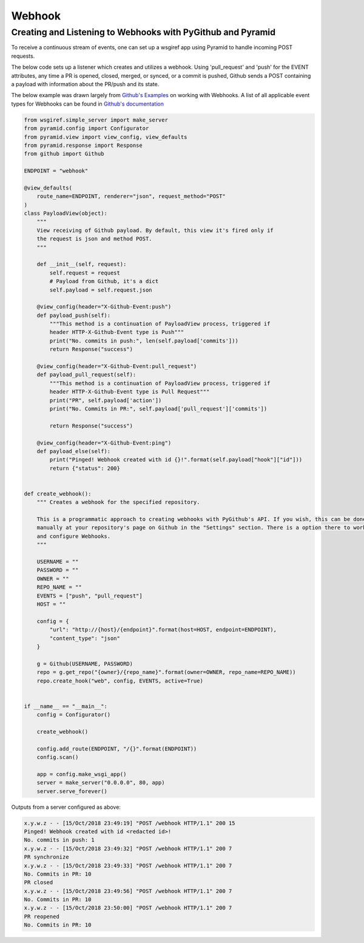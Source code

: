 Webhook
=======

Creating and Listening to Webhooks with PyGithub and Pyramid
------------------------------------------------------------

To receive a continuous stream of events, one can set up a wsgiref app using Pyramid to handle
incoming POST requests.

The below code sets up a listener which creates and utilizes a webhook. Using
'pull_request' and 'push' for the EVENT attributes, any time a PR is opened, closed, merged, or synced, or a commit is pushed,
Github sends a POST containing a payload with information about the PR/push and its state.

The below example was drawn largely from `Github's Examples <https://github.com/github/platform-samples/blob/master/api/python/building-a-ci-server/server.py>`__
on working with Webhooks. A list of all applicable event types for Webhooks can be found in `Github's documentation <https://developer.github.com/v3/issues/events/>`__

.. code-block:: python

    from wsgiref.simple_server import make_server
    from pyramid.config import Configurator
    from pyramid.view import view_config, view_defaults
    from pyramid.response import Response
    from github import Github

    ENDPOINT = "webhook"

    @view_defaults(
        route_name=ENDPOINT, renderer="json", request_method="POST"
    )
    class PayloadView(object):
        """
        View receiving of Github payload. By default, this view it's fired only if
        the request is json and method POST.
        """

        def __init__(self, request):
            self.request = request
            # Payload from Github, it's a dict
            self.payload = self.request.json

        @view_config(header="X-Github-Event:push")
        def payload_push(self):
            """This method is a continuation of PayloadView process, triggered if
            header HTTP-X-Github-Event type is Push"""
            print("No. commits in push:", len(self.payload['commits']))
            return Response("success")

        @view_config(header="X-Github-Event:pull_request")
        def payload_pull_request(self):
            """This method is a continuation of PayloadView process, triggered if
            header HTTP-X-Github-Event type is Pull Request"""
            print("PR", self.payload['action'])
            print("No. Commits in PR:", self.payload['pull_request']['commits'])

            return Response("success")

        @view_config(header="X-Github-Event:ping")
        def payload_else(self):
            print("Pinged! Webhook created with id {}!".format(self.payload["hook"]["id"]))
            return {"status": 200}


    def create_webhook():
        """ Creates a webhook for the specified repository.

        This is a programmatic approach to creating webhooks with PyGithub's API. If you wish, this can be done
        manually at your repository's page on Github in the "Settings" section. There is a option there to work with
        and configure Webhooks.
        """

        USERNAME = ""
        PASSWORD = ""
        OWNER = ""
        REPO_NAME = ""
        EVENTS = ["push", "pull_request"]
        HOST = ""

        config = {
            "url": "http://{host}/{endpoint}".format(host=HOST, endpoint=ENDPOINT),
            "content_type": "json"
        }

        g = Github(USERNAME, PASSWORD)
        repo = g.get_repo("{owner}/{repo_name}".format(owner=OWNER, repo_name=REPO_NAME))
        repo.create_hook("web", config, EVENTS, active=True)


    if __name__ == "__main__":
        config = Configurator()

        create_webhook()

        config.add_route(ENDPOINT, "/{}".format(ENDPOINT))
        config.scan()

        app = config.make_wsgi_app()
        server = make_server("0.0.0.0", 80, app)
        server.serve_forever()


Outputs from a server configured as above:

.. code-block:: console

    x.y.w.z - - [15/Oct/2018 23:49:19] "POST /webhook HTTP/1.1" 200 15
    Pinged! Webhook created with id <redacted id>!
    No. commits in push: 1
    x.y.w.z - - [15/Oct/2018 23:49:32] "POST /webhook HTTP/1.1" 200 7
    PR synchronize
    x.y.w.z - - [15/Oct/2018 23:49:33] "POST /webhook HTTP/1.1" 200 7
    No. Commits in PR: 10
    PR closed
    x.y.w.z - - [15/Oct/2018 23:49:56] "POST /webhook HTTP/1.1" 200 7
    No. Commits in PR: 10
    x.y.w.z - - [15/Oct/2018 23:50:00] "POST /webhook HTTP/1.1" 200 7
    PR reopened
    No. Commits in PR: 10
